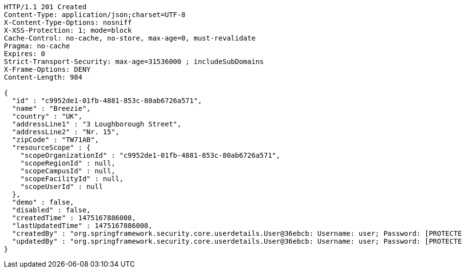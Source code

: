 [source,http,options="nowrap"]
----
HTTP/1.1 201 Created
Content-Type: application/json;charset=UTF-8
X-Content-Type-Options: nosniff
X-XSS-Protection: 1; mode=block
Cache-Control: no-cache, no-store, max-age=0, must-revalidate
Pragma: no-cache
Expires: 0
Strict-Transport-Security: max-age=31536000 ; includeSubDomains
X-Frame-Options: DENY
Content-Length: 984

{
  "id" : "c9952de1-01fb-4881-853c-80ab6726a571",
  "name" : "Breezie",
  "country" : "UK",
  "addressLine1" : "3 Loughborough Street",
  "addressLine2" : "Nr. 15",
  "zipCode" : "TW71AB",
  "resourceScope" : {
    "scopeOrganizationId" : "c9952de1-01fb-4881-853c-80ab6726a571",
    "scopeRegionId" : null,
    "scopeCampusId" : null,
    "scopeFacilityId" : null,
    "scopeUserId" : null
  },
  "demo" : false,
  "disabled" : false,
  "createdTime" : 1475167886008,
  "lastUpdatedTime" : 1475167886008,
  "createdBy" : "org.springframework.security.core.userdetails.User@36ebcb: Username: user; Password: [PROTECTED]; Enabled: true; AccountNonExpired: true; credentialsNonExpired: true; AccountNonLocked: true; Granted Authorities: ROLE_BW",
  "updatedBy" : "org.springframework.security.core.userdetails.User@36ebcb: Username: user; Password: [PROTECTED]; Enabled: true; AccountNonExpired: true; credentialsNonExpired: true; AccountNonLocked: true; Granted Authorities: ROLE_BW"
}
----